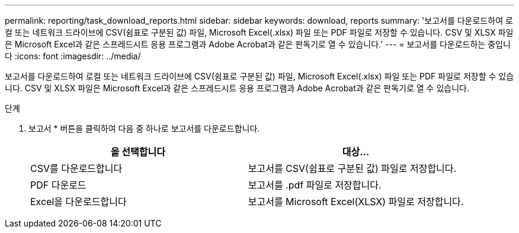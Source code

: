 ---
permalink: reporting/task_download_reports.html 
sidebar: sidebar 
keywords: download, reports 
summary: '보고서를 다운로드하여 로컬 또는 네트워크 드라이브에 CSV(쉼표로 구분된 값) 파일, Microsoft Excel(.xlsx) 파일 또는 PDF 파일로 저장할 수 있습니다. CSV 및 XLSX 파일은 Microsoft Excel과 같은 스프레드시트 응용 프로그램과 Adobe Acrobat과 같은 판독기로 열 수 있습니다.' 
---
= 보고서를 다운로드하는 중입니다
:icons: font
:imagesdir: ../media/


[role="lead"]
보고서를 다운로드하여 로컬 또는 네트워크 드라이브에 CSV(쉼표로 구분된 값) 파일, Microsoft Excel(.xlsx) 파일 또는 PDF 파일로 저장할 수 있습니다. CSV 및 XLSX 파일은 Microsoft Excel과 같은 스프레드시트 응용 프로그램과 Adobe Acrobat과 같은 판독기로 열 수 있습니다.

.단계
. 보고서 * 버튼을 클릭하여 다음 중 하나로 보고서를 다운로드합니다.
+
[cols="2*"]
|===
| 을 선택합니다 | 대상... 


 a| 
CSV를 다운로드합니다
 a| 
보고서를 CSV(쉼표로 구분된 값) 파일로 저장합니다.



 a| 
PDF 다운로드
 a| 
보고서를 .pdf 파일로 저장합니다.



 a| 
Excel을 다운로드합니다
 a| 
보고서를 Microsoft Excel(XLSX) 파일로 저장합니다.

|===

